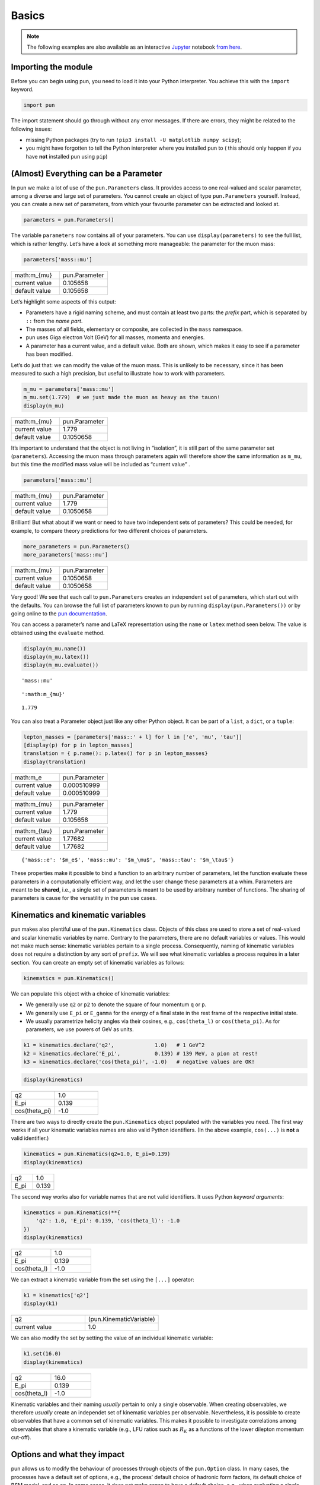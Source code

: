 ######
Basics
######


.. note::

   The following examples are also available as an interactive `Jupyter <https://jupyter.org/>`_ notebook `from here <https://github.com/pun/pun/blob/master/examples/basics.ipynb>`_.

********************
Importing the module
********************

Before you can begin using pun, you need to load it into your Python
interpreter. You achieve this with the ``import`` keyword.

.. code:: ipython3

    import pun

The import statement should go through without any error messages. If
there are errors, they might be related to the following issues:

- missing Python packages (try to run ``!pip3 install -U matplotlib numpy scipy``);
- you might have forgotten to tell the Python interpreter where you installed pun to ( this should only happen if you have **not** installed pun using ``pip``)

**************************************
(Almost) Everything can be a Parameter
**************************************

In pun we make a lot of use of the ``pun.Parameters`` class. It provides
access to one real-valued and scalar parameter, among a diverse and
large set of parameters. You cannot create an object of type
``pun.Parameters`` yourself. Instead, you can create a new set of
parameters, from which your favourite parameter can be extracted and
looked at.

.. code:: ipython3

    parameters = pun.Parameters()

The variable ``parameters`` now contains all of your parameters. You can
use ``display(parameters)`` to see the full list, which is rather
lengthy. Let’s have a look at something more manageable: the parameter
for the muon mass:

.. code:: ipython3

    parameters['mass::mu']

.. list-table::
   :widths: 25, 25

   * - math:m_{\mu}
     - pun.Parameter
   * - current value
     - 0.105658
   * - default value
     - 0.105658



Let’s highlight some aspects of this output:

- Parameters have a rigid naming scheme, and must contain at least two parts: the *prefix* part, which is separated by ``::`` from the *name part*.
- The masses of all fields, elementary or composite, are collected in the ``mass`` namespace.
- pun uses Giga electron Volt (GeV) for all masses, momenta and energies.
- A parameter has a current value, and a default value. Both are shown, which makes it easy to see if a parameter has been modified.

Let’s do just that: we can modify the value of the muon mass. This is
unlikely to be necessary, since it has been measured to such a high
precision, but useful to illustrate how to work with parameters.

.. code:: ipython3

    m_mu = parameters['mass::mu']
    m_mu.set(1.779)  # we just made the muon as heavy as the tauon!
    display(m_mu)



.. list-table::
   :widths: 25, 25

   * - math:m_{\mu}
     - pun.Parameter
   * - current value
     - 1.779
   * - default value
     - 0.1050658


It’s important to understand that the object is not living in
“isolation”, it is still part of the same parameter set
(``parameters``). Accessing the muon mass through parameters again will
therefore show the same information as ``m_mu``, but this time the
modified mass value will be included as “current value” .

.. code:: ipython3

    parameters['mass::mu']



.. list-table::
   :widths: 25, 25

   * - math:m_{\mu}
     - pun.Parameter
   * - current value
     - 1.779
   * - default value
     - 0.1050658



Brilliant! But what about if we want or need to have two independent
sets of parameters? This could be needed, for example, to compare theory
predictions for two different choices of parameters.

.. code:: ipython3

    more_parameters = pun.Parameters()
    more_parameters['mass::mu']




.. list-table::
   :widths: 25, 25

   * - math:m_{\mu}
     - pun.Parameter
   * - current value
     - 0.1050658
   * - default value
     - 0.1050658



Very good! We see that each call to ``pun.Parameters`` creates an
independent set of parameters, which start out with the defaults. You
can browse the full list of parameters known to pun by running
``display(pun.Parameters())`` or by going online to the `pun
documentation <https://pun.github.io/doc/parameters>`__.

You can access a parameter’s name and LaTeX representation using the
``name`` or ``latex`` method seen below. The value is obtained using the
``evaluate`` method.

.. code:: ipython3

    display(m_mu.name())
    display(m_mu.latex())
    display(m_mu.evaluate())



.. parsed-literal::

    'mass::mu'



.. parsed-literal::

    ':math:m_{\mu}'



.. parsed-literal::

    1.779


You can also treat a Parameter object just like any other Python object.
It can be part of a ``list``, a ``dict``, or a ``tuple``:

.. code:: ipython3

    lepton_masses = [parameters['mass::' + l] for l in ['e', 'mu', 'tau']]
    [display(p) for p in lepton_masses]
    translation = { p.name(): p.latex() for p in lepton_masses}
    display(translation)



.. list-table::
   :widths: 25, 25

   * - math:m_e
     - pun.Parameter
   * - current value
     - 0.000510999
   * - default value
     - 0.000510999



.. list-table::
   :widths: 25, 25

   * - math:m_{\mu}
     - pun.Parameter
   * - current value
     - 1.779
   * - default value
     - 0.105658



.. list-table::
   :widths: 25, 25

   * - math:m_{\tau}
     - pun.Parameter
   * - current value
     - 1.77682
   * - default value
     - 1.77682



.. parsed-literal::

    {'mass::e': '$m_e$', 'mass::mu': '$m_\\mu$', 'mass::tau': '$m_\\tau$'}


These properties make it possible to bind a function to an arbitrary
number of parameters, let the function evaluate these parameters in a
computationally efficient way, and let the user change these parameters
at a whim. Parameters are meant to be **shared**, i.e., a single set of
parameters is meant to be used by arbitrary number of functions. The
sharing of parameters is cause for the versatility in the pun use cases.

**********************************
Kinematics and kinematic variables
**********************************

pun makes also plentiful use of the ``pun.Kinematics`` class. Objects of
this class are used to store a set of real-valued and scalar kinematic
variables by name. Contrary to the parameters, there are no default
variables or values. This would not make much sense: kinematic variables
pertain to a single process. Consequently, naming of kinematic variables
does not require a distinction by any sort of ``prefix``. We will see
what kinematic variables a process requires in a later section. You can
create an empty set of kinematic variables as follows:

.. code:: ipython3

    kinematics = pun.Kinematics()

We can populate this object with a choice of kinematic variables:

- We generally use ``q2`` or ``p2`` to denote the square of four momentum ``q`` or ``p``.
- We generally use ``E_pi`` or ``E_gamma`` for the energy of a final state in the rest frame of the respective initial state.
- We usually parametrize helicity angles via their cosines, e.g., ``cos(theta_l)`` or ``cos(theta_pi)``. As for parameters, we use powers of GeV as units.

.. code:: ipython3

    k1 = kinematics.declare('q2',             1.0)   # 1 GeV^2
    k2 = kinematics.declare('E_pi',           0.139) # 139 MeV, a pion at rest!
    k3 = kinematics.declare('cos(theta_pi)', -1.0)   # negative values are OK!

.. code:: ipython3

    display(kinematics)

.. list-table::
   :widths: 25, 25

   * - q2
     - 1.0
   * - E_pi
     - 0.139
   * - cos(theta_pi)
     - -1.0



There are two ways to directly create the ``pun.Kinematics`` object
populated with the variables you need. The first way works if all your
kinematic variables names are also valid Python identifiers. (In the
above example, ``cos(...)`` is **not** a valid identifier.)

.. code:: ipython3

    kinematics = pun.Kinematics(q2=1.0, E_pi=0.139)
    display(kinematics)



.. list-table::
   :widths: 25, 25

   * - q2
     - 1.0
   * - E_pi
     - 0.139



The second way works also for variable names that are not valid
identifiers. It uses Python *keyword arguments*:

.. code:: ipython3

    kinematics = pun.Kinematics(**{
        'q2': 1.0, 'E_pi': 0.139, 'cos(theta_l)': -1.0
    })
    display(kinematics)



.. list-table::
   :widths: 25, 25

   * - q2
     - 1.0
   * - E_pi
     - 0.139
   * - cos(theta_l)
     - -1.0



We can extract a kinematic variable from the set using the ``[...]``
operator:

.. code:: ipython3

    k1 = kinematics['q2']
    display(k1)


.. list-table::
   :widths: 25, 25

   * - q2
     - (pun.KinematicVariable)
   * - current value
     - 1.0



We can also modify the set by setting the value of an individual
kinematic variable:

.. code:: ipython3

    k1.set(16.0)
    display(kinematics)



.. list-table::
   :widths: 25, 25

   * - q2
     - 16.0
   * - E_pi
     - 0.139
   * - cos(theta_l)
     - -1.0



Kinematic variables and their naming *usually* pertain to only a single
observable. When creating observables, we therefore *usually* create an
independet set of kinematic variables per observable. Nevertheless, it
is possible to create observables that have a common set of kinematic
variables. This makes it possible to investigate correlations among
observables that share a kinematic variable (e.g., LFU ratios such as
:math:`R_K` as a functions of the lower dilepton momentum cut-off).

****************************
Options and what they impact
****************************

pun allows us to modify the behaviour of processes through objects of
the ``pun.Option`` class. In many cases, the processes have a default
set of options, e.g., the process’ default choice of hadronic form
factors, its default choice of BSM model, and so on. In some cases, it
does not make sense to have a default choice, e.g., when evaluating a
single hadronic form factor. In such cases, you will see an error
expressed through a Python exception if the mandatory option is not
specified by you!

Contrary to parameters and kinematic variables, pun does not permit to
change a process’ options after the creation. To make this abundantly
clear: if you change an ``pun.Option`` object after it has been used
(in, e.g. an observable), none of your modifications to the options will
have any effect on the user (again, e.g. an observable)

You can create a new and empty set of options as follows:

.. code:: ipython3

    options = pun.Options()

We can now populate this object with individual options. Options are
pairs of strings. Within each pair, we refer to the first element as the
**key** and to the second element as the **value**. Typical keys
include:

- ``model``, to select a BSM model;
- ``form-factors``, to select the parametrization of the hadronic form factors in semileptonic decays;
- ``l``, to select a lepton flavor;
- ``q``, to select a quark flavor (typically for a spectator quark).

Option values are specific to both the process and the option key:

- ``model`` can typically take values such as ``SM`` (for the Standard Model),
  ``CKM`` (to parametrize each CKM matrix element and fit for absolute value or complex phase), and
  ``WET`` (to parametrize the Wilson coefficients of the Weak Effective Theory);
- ``form-factors`` can typically take values that identify a single parametrization
  (e.g. ``BSZ2015`` for a parametrization used in Bharucha, Straub, Zwicky 2015);
- ``l`` can typically take values ``e``, ``mu`` and ``tau``;
- ``q`` can typically take values ``u``, ``d``, ``s``, and ``c``.

Option keys are specific to a process. Within a Jupyter notebook, pun displays
the known option keys in the rich display of ``pun.Observables()``. For each
option, we also display the permitted option values.


Adding options to the set can be achieved by the following:

.. code:: ipython3

    options.declare('model', 'CKM')
    options.declare('form-factors', 'BSZ2015')
    options.declare('l', 'mu')                 # Since we are all so "cautiously excited"!
    options.declare('q', 's')

.. code:: ipython3

    options



.. list-table::
   :widths: 25, 25

   * - form-factor
     - BSZ2015
   * - l
     - mu
   * - model
     - CKM
   * - q
     - s



There are two ways to directly create an ``pun.Options`` object
populated with the options you need. The first way works if all your
option keys are also valid Python identifiers. (In the above example
``form-factors`` is not a valid identifier.)

.. code:: ipython3

    options = pun.Options(l='mu', q='s', model='CKM')
    display(options)



.. list-table::
   :widths: 25, 25

   * - l
     - mu
   * - model
     - CKM
   * - q
     - s



The second way works also for option keys that are not valid
identifiers. It uses Python “keyword arguments”:

.. code:: ipython3

    options = pun.Options(**{
        'form-factors': 'BSZ2015',
        'model': 'WET',
        'l': 'tau',
        'q': 's'
    })
    display(options)



.. list-table::
   :widths: 25, 25

   * - form-factors
     - BSZ2015
   * - l
     - mu
   * - model
     - WET
   * - q
     - s



*******************************************************
Applying what we learned: creating our first Observable
*******************************************************

pun uses the class ``pun.Observable`` to provide theory predictions for
a variety of processes and their associated observables. A list of all
observables known to pun is available online in the documentation, or
via:

.. code:: ipython3

     pun.Observables()

To create an observable, we require:

- its name,
- a set of parameters that it will be bound to,
- a set of kinematic variables that it will be bound to,
- a set of options.

.. code:: ipython3

    observable1 = pun.Observable.make('B_q->ll::BR@Untagged',
            pun.Parameters(),
            pun.Kinematics(),
            pun.Options(model='WET', q='s', l='mu')
    )
    display(observable1)
    print('----')
    observable2 = pun.Observable.make('B->D^*lnu::A_FB',
            pun.Parameters(),
            pun.Kinematics(q2_min=0.02, q2_max=10.67),
            pun.Options(l='mu')
    )
    display(observable2)


.. list-table::
   :widths: 25, 25, 25

   * - B_q->ll::BR@Untagged
     - (pun.Observable)
     -
   * - kinematics
     - none
     -
   * -
     - l
     - mu
   * - options
     - model
     - WET
   * -
     - q
     - s
   * - current value
     - 3.567e-09
     -




.. parsed-literal::

    ----



.. list-table::
   :widths: 25, 25, 25

   * - B->D^*lnu::A_FB
     - (pun.Observable)
     -
   * - kinematics
     - q2_min
     - 0.02
   * -
     - q2_mmax
     - 10.67
   * - options
     - l
     - mu
   * - current value
     - 0.1674
     -



You can access an observable’s set of parameters through the
``parameters`` method:

.. code:: ipython3

    observable1.parameters() == observable2.parameters()




.. parsed-literal::

    False



As you can see, the two observables do not share a common set of
parameters, even though all their parameter values are identical.
Changes to the parameters of ``observable1`` do not affect
``observable2``.

You can also access the set of kinematic variables through the
``kinematics`` method:

.. code:: ipython3

    observable2.kinematics()



.. list-table::
   :widths: 25, 25

   * - q2_min
     - 0.02
   * - q2_mmax
     - 10.67




Finally, you can access the set of options with which an
``pun.Observable`` has been constructed through the ``options`` method:

.. code:: ipython3

    observable1.options()



.. list-table::
   :widths: 25, 25

   * - l
     - mu
   * - model
     - WET
   * - q
     - s



An observable can be handled just like any other Python object. For
example, we can readily create a list of observables that differ only by
one of their kinematic variables, e.g. to plot an observable as a
function of one of its kinematic variable.

.. code:: ipython3

    import numpy

    parameters  = pun.Parameters()
    observables = [
        pun.Observable.make('B->D^*lnu::A_FB(q2)', parameters, pun.Kinematics(q2=q2), pun.Options())
        for q2 in numpy.linspace(1.00, 10.67, 10)
    ]

    values = [o.evaluate() for o in observables]
    display(values)



.. parsed-literal::

    [0.07568167619600394,
     0.14540687361030025,
     0.18550212944207703,
     0.20752414012171227,
     0.2160779168296866,
     0.21324089622890918,
     0.19946563045552954,
     0.17338309618702236,
     0.12940814736260464,
     0.017723854042111166]


With this knowledge, you can now proceed to look at the example use
cases in the documentation and the other interactive notebook examples.
